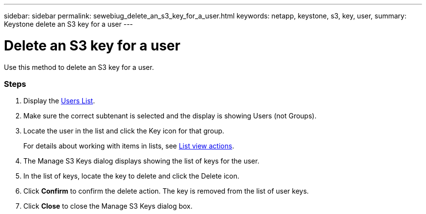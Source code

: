 ---
sidebar: sidebar
permalink: sewebiug_delete_an_s3_key_for_a_user.html
keywords: netapp, keystone, s3, key, user,
summary: Keystone delete an S3 key for a user
---

= Delete an S3 key for a user
:hardbreaks:
:nofooter:
:icons: font
:linkattrs:
:imagesdir: ./media/

//
// This file was created with NDAC Version 2.0 (August 17, 2020)
//
// 2020-10-20 10:59:39.873608
//

[.lead]
Use this method to delete an S3 key for a user.

=== Steps

. Display the link:sewebiug_view_a_list_of_users.html#view-a-list-of-users[Users List].
. Make sure the correct subtenant is selected and the display is showing Users (not Groups).
. Locate the user in the list and click the Key icon for that group.
+
For details about working with items in lists, see link:sewebiug_netapp_service_engine_web_interface_overview.html#list-view[List view actions].

. The Manage S3 Keys dialog displays showing the list of keys for the user.
. In the list of keys, locate the key to delete and click the Delete icon.
. Click *Confirm* to confirm the delete action. The key is removed from the list of user keys.
. Click *Close* to close the Manage S3 Keys dialog box.
